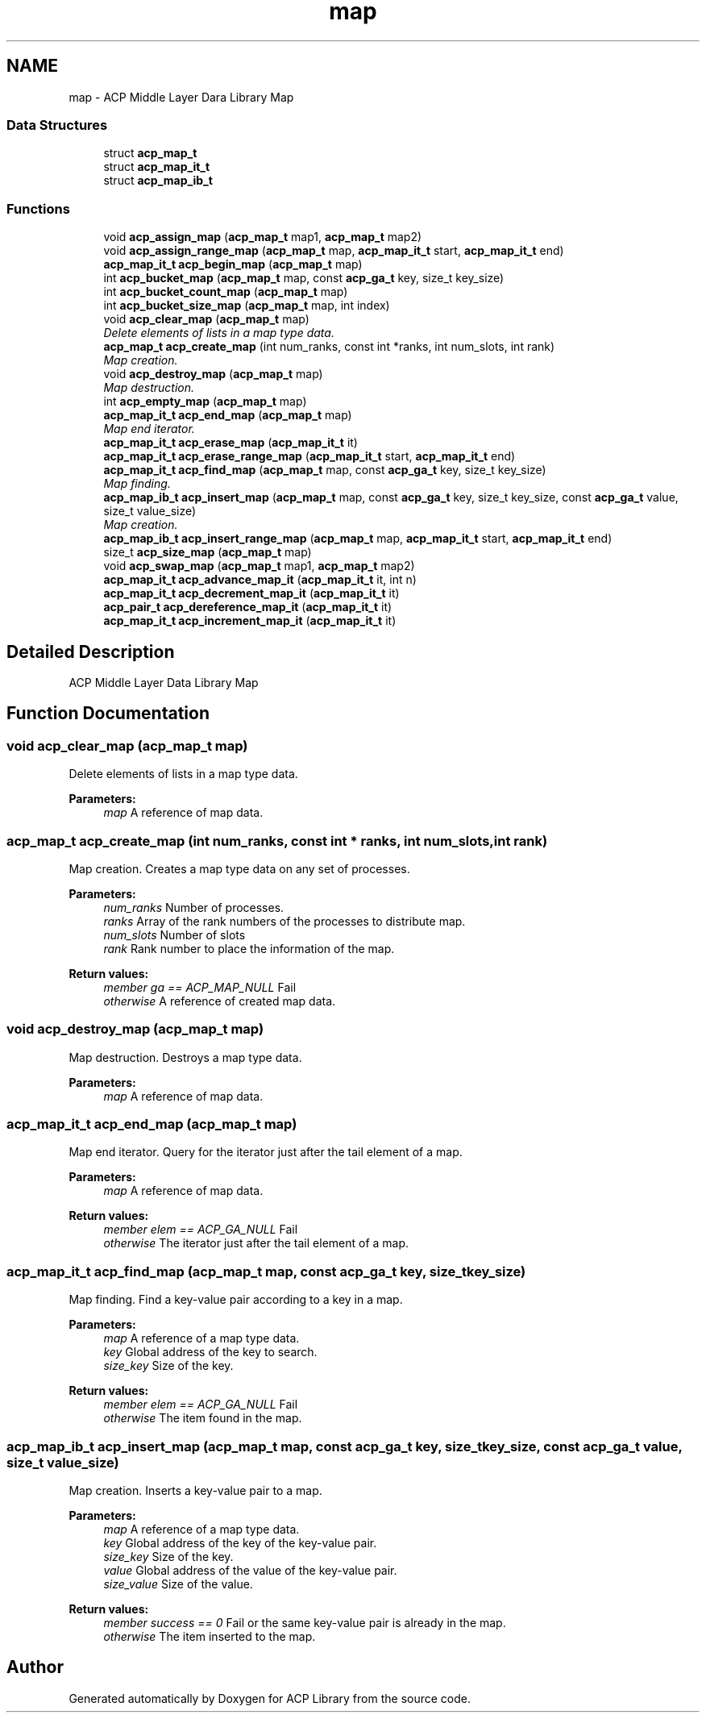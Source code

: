 .TH "map" 3 "Fri May 27 2016" "Version 2.0.0" "ACP Library" \" -*- nroff -*-
.ad l
.nh
.SH NAME
map \- ACP Middle Layer Dara Library Map
.SS "Data Structures"

.in +1c
.ti -1c
.RI "struct \fBacp_map_t\fP"
.br
.ti -1c
.RI "struct \fBacp_map_it_t\fP"
.br
.ti -1c
.RI "struct \fBacp_map_ib_t\fP"
.br
.in -1c
.SS "Functions"

.in +1c
.ti -1c
.RI "void \fBacp_assign_map\fP (\fBacp_map_t\fP map1, \fBacp_map_t\fP map2)"
.br
.ti -1c
.RI "void \fBacp_assign_range_map\fP (\fBacp_map_t\fP map, \fBacp_map_it_t\fP start, \fBacp_map_it_t\fP end)"
.br
.ti -1c
.RI "\fBacp_map_it_t\fP \fBacp_begin_map\fP (\fBacp_map_t\fP map)"
.br
.ti -1c
.RI "int \fBacp_bucket_map\fP (\fBacp_map_t\fP map, const \fBacp_ga_t\fP key, size_t key_size)"
.br
.ti -1c
.RI "int \fBacp_bucket_count_map\fP (\fBacp_map_t\fP map)"
.br
.ti -1c
.RI "int \fBacp_bucket_size_map\fP (\fBacp_map_t\fP map, int index)"
.br
.ti -1c
.RI "void \fBacp_clear_map\fP (\fBacp_map_t\fP map)"
.br
.RI "\fIDelete elements of lists in a map type data\&. \fP"
.ti -1c
.RI "\fBacp_map_t\fP \fBacp_create_map\fP (int num_ranks, const int *ranks, int num_slots, int rank)"
.br
.RI "\fIMap creation\&. \fP"
.ti -1c
.RI "void \fBacp_destroy_map\fP (\fBacp_map_t\fP map)"
.br
.RI "\fIMap destruction\&. \fP"
.ti -1c
.RI "int \fBacp_empty_map\fP (\fBacp_map_t\fP map)"
.br
.ti -1c
.RI "\fBacp_map_it_t\fP \fBacp_end_map\fP (\fBacp_map_t\fP map)"
.br
.RI "\fIMap end iterator\&. \fP"
.ti -1c
.RI "\fBacp_map_it_t\fP \fBacp_erase_map\fP (\fBacp_map_it_t\fP it)"
.br
.ti -1c
.RI "\fBacp_map_it_t\fP \fBacp_erase_range_map\fP (\fBacp_map_it_t\fP start, \fBacp_map_it_t\fP end)"
.br
.ti -1c
.RI "\fBacp_map_it_t\fP \fBacp_find_map\fP (\fBacp_map_t\fP map, const \fBacp_ga_t\fP key, size_t key_size)"
.br
.RI "\fIMap finding\&. \fP"
.ti -1c
.RI "\fBacp_map_ib_t\fP \fBacp_insert_map\fP (\fBacp_map_t\fP map, const \fBacp_ga_t\fP key, size_t key_size, const \fBacp_ga_t\fP value, size_t value_size)"
.br
.RI "\fIMap creation\&. \fP"
.ti -1c
.RI "\fBacp_map_ib_t\fP \fBacp_insert_range_map\fP (\fBacp_map_t\fP map, \fBacp_map_it_t\fP start, \fBacp_map_it_t\fP end)"
.br
.ti -1c
.RI "size_t \fBacp_size_map\fP (\fBacp_map_t\fP map)"
.br
.ti -1c
.RI "void \fBacp_swap_map\fP (\fBacp_map_t\fP map1, \fBacp_map_t\fP map2)"
.br
.ti -1c
.RI "\fBacp_map_it_t\fP \fBacp_advance_map_it\fP (\fBacp_map_it_t\fP it, int n)"
.br
.ti -1c
.RI "\fBacp_map_it_t\fP \fBacp_decrement_map_it\fP (\fBacp_map_it_t\fP it)"
.br
.ti -1c
.RI "\fBacp_pair_t\fP \fBacp_dereference_map_it\fP (\fBacp_map_it_t\fP it)"
.br
.ti -1c
.RI "\fBacp_map_it_t\fP \fBacp_increment_map_it\fP (\fBacp_map_it_t\fP it)"
.br
.in -1c
.SH "Detailed Description"
.PP 
ACP Middle Layer Data Library Map 
.SH "Function Documentation"
.PP 
.SS "void acp_clear_map (\fBacp_map_t\fP map)"

.PP
Delete elements of lists in a map type data\&. 
.PP
\fBParameters:\fP
.RS 4
\fImap\fP A reference of map data\&. 
.RE
.PP

.SS "\fBacp_map_t\fP acp_create_map (int num_ranks, const int * ranks, int num_slots, int rank)"

.PP
Map creation\&. Creates a map type data on any set of processes\&.
.PP
\fBParameters:\fP
.RS 4
\fInum_ranks\fP Number of processes\&. 
.br
\fIranks\fP Array of the rank numbers of the processes to distribute map\&. 
.br
\fInum_slots\fP Number of slots 
.br
\fIrank\fP Rank number to place the information of the map\&. 
.RE
.PP
\fBReturn values:\fP
.RS 4
\fImember ga == ACP_MAP_NULL\fP Fail 
.br
\fIotherwise\fP A reference of created map data\&. 
.RE
.PP

.SS "void acp_destroy_map (\fBacp_map_t\fP map)"

.PP
Map destruction\&. Destroys a map type data\&.
.PP
\fBParameters:\fP
.RS 4
\fImap\fP A reference of map data\&. 
.RE
.PP

.SS "\fBacp_map_it_t\fP acp_end_map (\fBacp_map_t\fP map)"

.PP
Map end iterator\&. Query for the iterator just after the tail element of a map\&.
.PP
\fBParameters:\fP
.RS 4
\fImap\fP A reference of map data\&. 
.RE
.PP
\fBReturn values:\fP
.RS 4
\fImember elem == ACP_GA_NULL\fP Fail 
.br
\fIotherwise\fP The iterator just after the tail element of a map\&. 
.RE
.PP

.SS "\fBacp_map_it_t\fP acp_find_map (\fBacp_map_t\fP map, const \fBacp_ga_t\fP key, size_t key_size)"

.PP
Map finding\&. Find a key-value pair according to a key in a map\&.
.PP
\fBParameters:\fP
.RS 4
\fImap\fP A reference of a map type data\&. 
.br
\fIkey\fP Global address of the key to search\&. 
.br
\fIsize_key\fP Size of the key\&. 
.RE
.PP
\fBReturn values:\fP
.RS 4
\fImember elem == ACP_GA_NULL\fP Fail 
.br
\fIotherwise\fP The item found in the map\&. 
.RE
.PP

.SS "\fBacp_map_ib_t\fP acp_insert_map (\fBacp_map_t\fP map, const \fBacp_ga_t\fP key, size_t key_size, const \fBacp_ga_t\fP value, size_t value_size)"

.PP
Map creation\&. Inserts a key-value pair to a map\&.
.PP
\fBParameters:\fP
.RS 4
\fImap\fP A reference of a map type data\&. 
.br
\fIkey\fP Global address of the key of the key-value pair\&. 
.br
\fIsize_key\fP Size of the key\&. 
.br
\fIvalue\fP Global address of the value of the key-value pair\&. 
.br
\fIsize_value\fP Size of the value\&. 
.RE
.PP
\fBReturn values:\fP
.RS 4
\fImember success == 0\fP Fail or the same key-value pair is already in the map\&. 
.br
\fIotherwise\fP The item inserted to the map\&. 
.RE
.PP

.SH "Author"
.PP 
Generated automatically by Doxygen for ACP Library from the source code\&.
